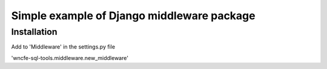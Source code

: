 Simple example of Django middleware package
===========================================

Installation
------------

Add to 'Middleware' in the settings.py file

'wncfe-sql-tools.middleware.new_middleware'